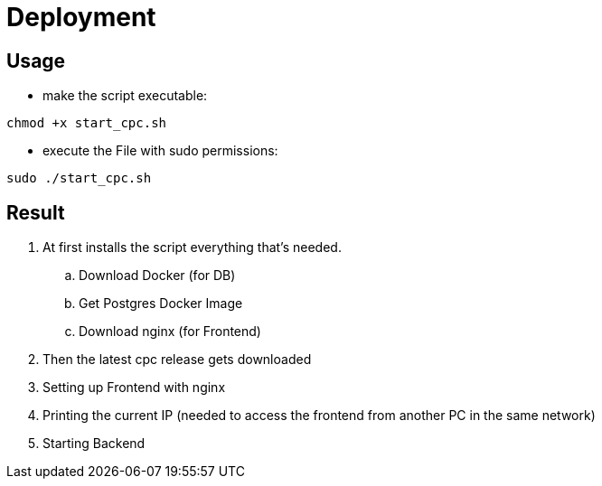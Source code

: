 = Deployment

== Usage

* make the script executable:
[source, bash]
----
chmod +x start_cpc.sh
----

* execute the File with sudo permissions:
[source, bash]
----
sudo ./start_cpc.sh
----

== Result

. At first installs the script everything that's needed.

.. Download Docker (for DB)
.. Get Postgres Docker Image
.. Download nginx (for Frontend)

. Then the latest cpc release gets downloaded
. Setting up Frontend with nginx
. Printing the current IP (needed to access the frontend from another PC in the same network)
. Starting Backend